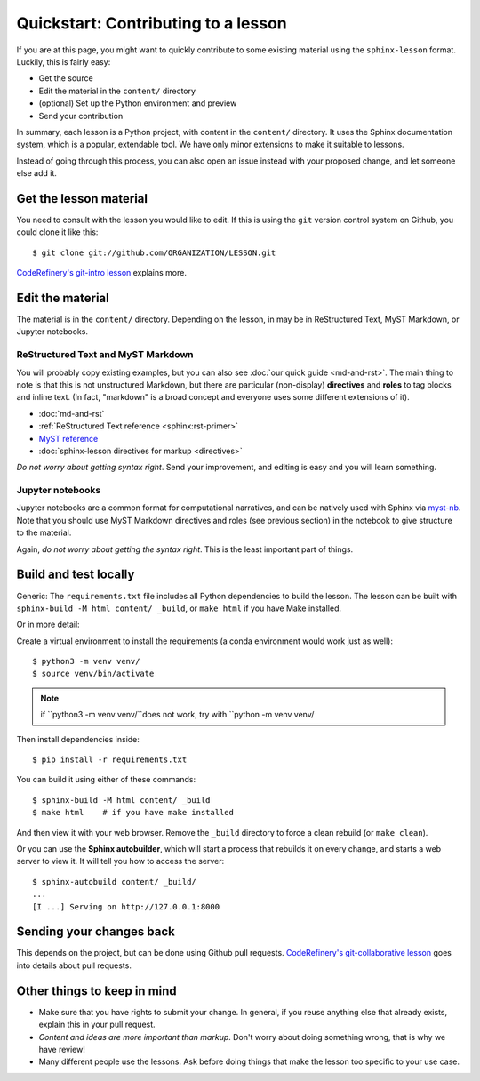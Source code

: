 Quickstart: Contributing to a lesson
====================================

If you are at this page, you might want to quickly contribute to some
existing material using the ``sphinx-lesson`` format.  Luckily, this
is fairly easy:

* Get the source
* Edit the material in the ``content/`` directory
* (optional) Set up the Python environment and preview
* Send your contribution

In summary, each lesson is a Python project, with content in the
``content/`` directory.  It uses the Sphinx documentation system,
which is a popular, extendable tool.  We have only minor extensions to
make it suitable to lessons.

Instead of going through this process, you can also open an issue
instead with your proposed change, and let someone else add it.

.. highlight:: console



Get the lesson material
-----------------------

You need to consult with the lesson you would like to edit.  If this
is using the ``git`` version control system on Github, you could clone
it like this::

  $ git clone git://github.com/ORGANIZATION/LESSON.git

`CodeRefinery's git-intro lesson
<https://coderefinery.github.io/git-intro/>`__ explains more.

Edit the material
-----------------

The material is in the ``content/`` directory.  Depending on the
lesson, in may be in ReStructured Text, MyST Markdown, or Jupyter
notebooks.

ReStructured Text and MyST Markdown
~~~~~~~~~~~~~~~~~~~~~~~~~~~~~~~~~~~

You will probably copy existing examples, but you can also see
:doc:`our quick guide <md-and-rst>`.  The main thing to note is that
this is not unstructured Markdown, but there are particular
(non-display) **directives** and **roles** to tag blocks and inline
text.  (In fact, "markdown" is a broad concept and everyone uses some
different extensions of it).

* :doc:`md-and-rst`
* :ref:`ReStructured Text reference <sphinx:rst-primer>`
* `MyST reference <https://myst-parser.readthedocs.io/en/latest/using/syntax.html>`__
* :doc:`sphinx-lesson directives for markup <directives>`

*Do not worry about getting syntax right*.  Send your improvement, and
editing is easy and you will learn something.

Jupyter notebooks
~~~~~~~~~~~~~~~~~

Jupyter notebooks are a common format for computational narratives,
and can be natively used with Sphinx via `myst-nb
<https://myst-nb.readthedocs.io/>`__.  Note that you should use MyST
Markdown directives and roles (see previous section) in the notebook
to give structure to the material.

Again, *do not worry about getting the syntax right*.  This is the
least important part of things.



Build and test locally
----------------------

Generic: The ``requirements.txt`` file includes all Python dependencies
to build the lesson.  The lesson can be built with ``sphinx-build -M
html content/ _build``, or ``make html`` if you have Make installed.

Or in more detail:

Create a virtual environment to install the requirements (a conda
environment would work just as well)::

  $ python3 -m venv venv/
  $ source venv/bin/activate

.. note::

   if ``python3 -m venv venv/``does not work, try with ``python -m venv venv/

Then install dependencies inside::

  $ pip install -r requirements.txt

You can build it using either of these commands::

  $ sphinx-build -M html content/ _build
  $ make html    # if you have make installed

And then view it with your web browser.  Remove the ``_build``
directory to force a clean rebuild (or ``make clean``).

Or you can use the **Sphinx autobuilder**, which will start a process
that rebuilds it on every change, and starts a web server to view it.
It will tell you how to access the server::

  $ sphinx-autobuild content/ _build/
  ...
  [I ...] Serving on http://127.0.0.1:8000


Sending your changes back
-------------------------

This depends on the project, but can be done using Github pull
requests.  `CodeRefinery's git-collaborative lesson
<https://coderefinery.github.io/git-collaborative/>`__ goes into
details about pull requests.


Other things to keep in mind
----------------------------

* Make sure that you have rights to submit your change.  In general,
  if you reuse anything else that already exists, explain this in your
  pull request.
* *Content and ideas are more important than markup*.  Don't worry
  about doing something wrong, that is why we have review!
* Many different people use the lessons.  Ask before doing things that
  make the lesson too specific to your use case.
